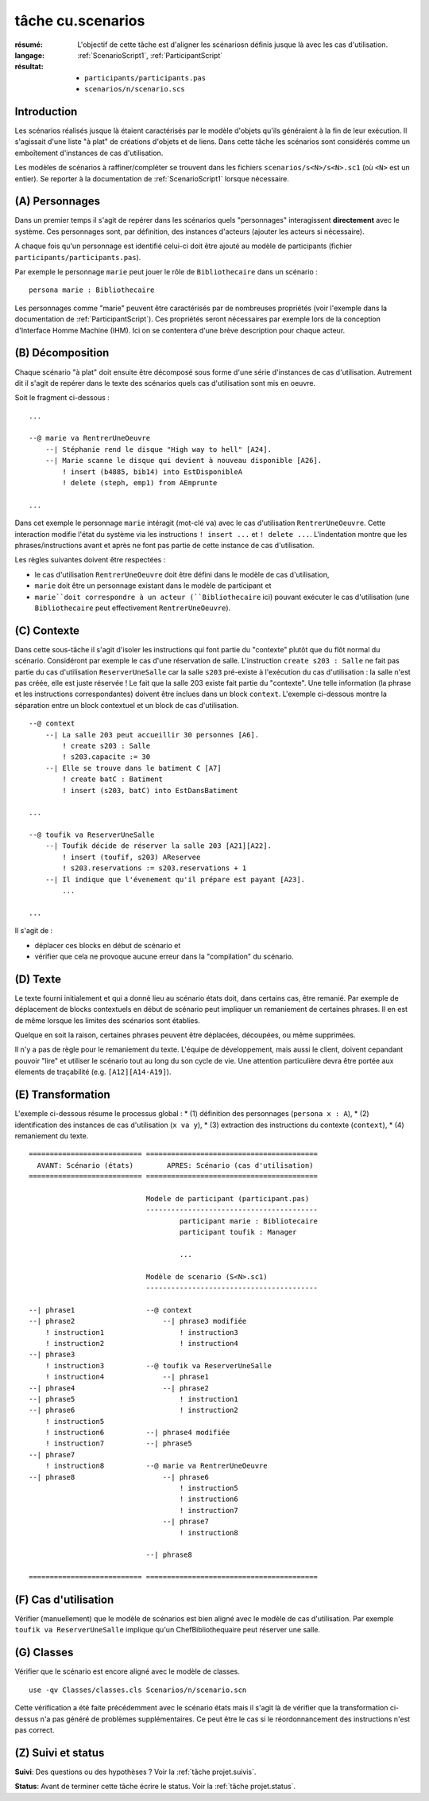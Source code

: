 ..  _`tâche cu.scenarios`:

tâche cu.scenarios
==================

:résumé: L'objectif de cette tâche est d'aligner les scénariosn définis
     jusque là avec les cas d'utilisation.

:langage: :ref:`ScenarioScript1`, :ref:`ParticipantScript`
:résultat:
    * ``participants/participants.pas``
    * ``scenarios/n/scenario.scs``

Introduction
------------

Les scénarios réalisés jusque là étaient caractérisés par le modèle
d'objets qu'ils généraient à la fin de leur exécution.
Il s'agissait d'une liste "à plat" de créations d'objets et de liens.
Dans cette tâche les scénarios sont considérés comme un emboîtement
d'instances de cas d'utilisation.

Les modèles de scénarios à raffiner/compléter se trouvent dans les fichiers
``scenarios/s<N>/s<N>.sc1`` (où ``<N>`` est un entier). Se reporter à la
documentation de :ref:`ScenarioScript1` lorsque nécessaire.

(A) Personnages
---------------

Dans un premier temps il s'agit de repérer dans les scénarios quels
"personnages" interagissent **directement** avec le système. Ces
personnages sont, par définition, des instances d'acteurs (ajouter
les acteurs si nécessaire).

A chaque fois qu'un personnage est identifié celui-ci doit être ajouté au
modèle de participants (fichier ``participants/participants.pas``).

Par exemple le personnage ``marie`` peut jouer le rôle de
``Bibliothecaire`` dans un scénario : ::


    persona marie : Bibliothecaire

Les personnages comme "marie" peuvent être caractérisés par de nombreuses
propriétés (voir l'exemple dans la documentation de
:ref:`ParticipantScript`).
Ces propriétés seront nécessaires par exemple lors de la conception
d'Interface Homme Machine (IHM). Ici on se contentera d'une brève
description pour chaque acteur.

(B) Décomposition
-----------------

Chaque scénario "à plat" doit ensuite être décomposé sous forme d'une
série d'instances de cas d'utilisation. Autrement dit il s'agit de
repérer dans le texte des scénarios quels cas d'utilisation
sont mis en oeuvre.


Soit le fragment ci-dessous : ::

    ...

    --@ marie va RentrerUneOeuvre
        --| Stéphanie rend le disque "High way to hell" [A24].
        --| Marie scanne le disque qui devient à nouveau disponible [A26].
            ! insert (b4885, bib14) into EstDisponibleA
            ! delete (steph, emp1) from AEmprunte

    ...

Dans cet exemple le personnage ``marie`` intéragit (mot-clé ``va``)
avec le cas d'utilisation ``RentrerUneOeuvre``. Cette interaction
modifie l'état du système via les instructions ``! insert ...`` et
``! delete ...``. L'indentation montre que les phrases/instructions
avant et après ne font pas partie de cette instance de cas d'utilisation.

Les règles suivantes doivent être respectées :

*   le cas d'utilisation ``RentrerUneOeuvre`` doit être défini dans
    le modèle de cas d'utilisation,

*   ``marie`` doit être un personnage existant dans le modèle
    de participant et

*   ``marie``doit correspondre à un acteur (``Bibliothecaire`` ici)
    pouvant exécuter le cas d'utilisation (une ``Bibliothecaire`` peut
    effectivement ``RentrerUneOeuvre``).


(C) Contexte
------------

Dans cette sous-tâche il s'agit d'isoler les instructions qui font
partie du "contexte" plutôt que du flôt normal du scénario. Considéront
par exemple le cas d'une réservation de salle. L'instruction
``create s203 : Salle`` ne fait pas partie du cas
d'utilisation ``ReserverUneSalle`` car la salle ``s203`` pré-existe à
l'exécution du cas d'utilisation : la salle n'est pas créée, elle est
juste réservée ! Le fait que la salle 203 existe fait partie du "contexte".
Une telle information (la phrase et les instructions correspondantes)
doivent être inclues dans un block ``context``. L'exemple ci-dessous
montre la séparation entre un block contextuel et un block de
cas d'utilisation. ::

    --@ context
        --| La salle 203 peut accueillir 30 personnes [A6].
            ! create s203 : Salle
            ! s203.capacite := 30
        --| Elle se trouve dans le batiment C [A7]
            ! create batC : Batiment
            ! insert (s203, batC) into EstDansBatiment

    ...

    --@ toufik va ReserverUneSalle
        --| Toufik décide de réserver la salle 203 [A21][A22].
            ! insert (toufif, s203) AReservee
            ! s203.reservations := s203.reservations + 1
        --| Il indique que l'évenement qu'il prépare est payant [A23].
            ...

    ...


Il s'agit de :

*   déplacer ces blocks en début de scénario et

*   vérifier que cela ne provoque aucune erreur dans la "compilation"
    du scénario.

(D) Texte
---------

Le texte fourni initialement et qui a donné lieu au scénario états doit,
dans certains cas, être remanié. Par exemple de déplacement de blocks
contextuels en début de scénario peut impliquer un remaniement de certaines
phrases. Il en est de même lorsque les limites des scénarios sont établies.

Quelque en soit la raison, certaines phrases peuvent être déplacées,
découpées, ou même supprimées.

Il n'y a pas de règle pour le remaniement du texte. L'équipe de
développement, mais aussi le client, doivent cepandant pouvoir "lire" et
utiliser le scénario tout au long du son cycle de vie. Une attention
particulière devra être portée aux élements de traçabilité
(e.g. ``[A12][A14-A19]``).

(E) Transformation
------------------

L'exemple ci-dessous résume le processus global :
* (1) définition des personnages (``persona x : A``),
* (2) identification des instances de cas d'utilisation (``x va y``),
* (3) extraction des instructions du contexte (``context``),
* (4) remaniement du texte.

::

    =========================== =========================================
      AVANT: Scénario (états)        APRES: Scénario (cas d'utilisation)
    =========================== =========================================

                                Modele de participant (participant.pas)
                                -----------------------------------------
                                        participant marie : Bibliotecaire
                                        participant toufik : Manager

                                        ...

                                Modèle de scenario (S<N>.sc1)
                                -----------------------------------------

    --| phrase1                 --@ context
    --| phrase2                     --| phrase3 modifiée
        ! instruction1                  ! instruction3
        ! instruction2                  ! instruction4
    --| phrase3
        ! instruction3          --@ toufik va ReserverUneSalle
        ! instruction4              --| phrase1
    --| phrase4                     --| phrase2
    --| phrase5                         ! instruction1
    --| phrase6                         ! instruction2
        ! instruction5
        ! instruction6          --| phrase4 modifiée
        ! instruction7          --| phrase5
    --| phrase7
        ! instruction8          --@ marie va RentrerUneOeuvre
    --| phrase8                     --| phrase6
                                        ! instruction5
                                        ! instruction6
                                        ! instruction7
                                    --| phrase7
                                        ! instruction8

                                --| phrase8

    =========================== =========================================

(F) Cas d'utilisation
---------------------

Vérifier (manuellement) que le modèle de scénarios est bien aligné
avec le modèle de cas d'utilisation.
Par exemple ``toufik va ReserverUneSalle`` implique qu'un
ChefBibliothequaire peut réserver une salle.


(G) Classes
-----------

Vérifier que le scénario est encore aligné avec le modèle de classes. ::

    use -qv Classes/classes.cls Scenarios/n/scenario.scn

Cette vérification a été faite précédemment avec le scénario états
mais il s'agit là de vérifier que la transformation ci-dessus n'a pas
généré de problèmes supplémentaires. Ce peut être le cas si le
réordonnancement des instructions n'est pas correct.

(Z) Suivi et status
-------------------

**Suivi**: Des questions ou des hypothèses ? Voir la
:ref:`tâche projet.suivis`.

**Status**: Avant de terminer cette tâche écrire le status. Voir la
:ref:`tâche projet.status`.